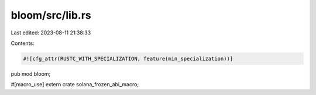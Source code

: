 bloom/src/lib.rs
================

Last edited: 2023-08-11 21:38:33

Contents:

.. code-block:: rs

    #![cfg_attr(RUSTC_WITH_SPECIALIZATION, feature(min_specialization))]
pub mod bloom;

#[macro_use]
extern crate solana_frozen_abi_macro;


